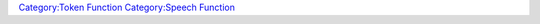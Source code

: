 .. contents::
   :depth: 3
..

.. raw:: mediawiki

   {{MacroFunction
   |name=getSpeechNames
   |version=1.3b48
   |description=
   Returns a list containing the [[Token:speech|speech]] names of the [[Current_Token|Current Token]]. The type of the value returned depends on the delimiter parameter. 
   * If the delimiter is not specified then a [[Macros:string_list|string list]] is returned with the default value of {{code|","}} is used.
   * If the delimiter {{code|json}} then a [[JSON_Array|JSON Array]] is returned.
   * Otherwise a [[Macros:string_list|string list]] is returned with the delimiter passed in.
    

   |usage=
   <source lang="mtmacro" line>
   getSpeechNames()
   getSpeechNames(delim)
   </source>
   {{code|delim}} is the delimiter used to separate the values in the  [[Macros:string_list|string list]] which defaults to {{code|","}} if not specified.

   |example=
   To display the names of all of the [[Token:speech|speech]] values for the [[Current_Token|Current Token]] use.
   <source lang="mtmacro" line>
   [h: names = getSpeech()]
   [foreach(name, names, "<br>"): name]
   </source>

   |changes=
   * '''1.3b49''' - Added {{code|json}} delimiter option.
   }}

`Category:Token Function <Category:Token_Function>`__ `Category:Speech
Function <Category:Speech_Function>`__
